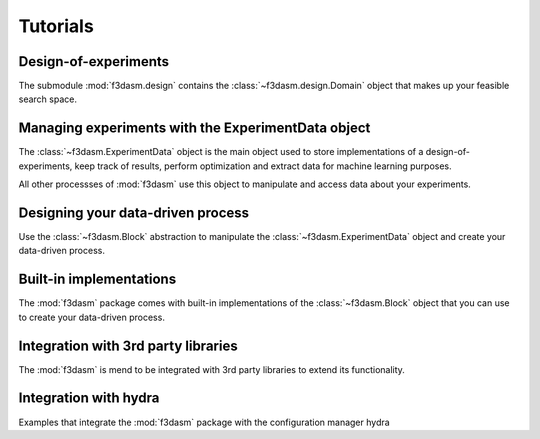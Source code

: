 .. _tutorials:

Tutorials
=========

Design-of-experiments
---------------------

The submodule :mod:`f3dasm.design` contains the  :class:`~f3dasm.design.Domain` object that makes up your feasible search space.

.. nblinkgallery::
    :name: designofexperiments
    :glob:

    ../notebooks/design/*

Managing experiments with the ExperimentData object
---------------------------------------------------

The :class:`~f3dasm.ExperimentData` object is the main object used to store implementations of a design-of-experiments, 
keep track of results, perform optimization and extract data for machine learning purposes.

All other processses of :mod:`f3dasm` use this object to manipulate and access data about your experiments.

.. nblinkgallery::
    :name: experimentdata
    :glob:

    ../notebooks/experimentdata/*

Designing your data-driven process
----------------------------------

Use the :class:`~f3dasm.Block` abstraction to manipulate the :class:`~f3dasm.ExperimentData` object and create your data-driven process.

.. nblinkgallery::
    :name: datadriven
    :glob:

    ../notebooks/data-driven/*

Built-in implementations
------------------------

The :mod:`f3dasm` package comes with built-in implementations of the :class:`~f3dasm.Block` object that you can use to create your data-driven process.

.. nblinkgallery::
    :name: builtins
    :glob:

    ../notebooks/builtins/*

Integration with 3rd party libraries
------------------------------------

The :mod:`f3dasm` is mend to be integrated with 3rd party libraries to extend its functionality.

.. nblinkgallery::
    :name: integration
    :glob:

    ../notebooks/integration/*

Integration with hydra
----------------------

Examples that integrate the :mod:`f3dasm` package with the configuration manager hydra

.. nblinkgallery::
    :name: hydra
    :glob:

    ../notebooks/hydra/*

